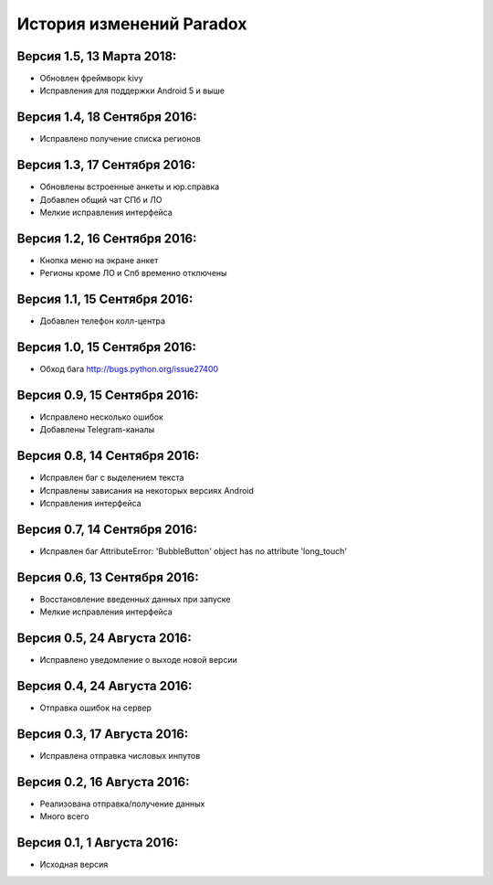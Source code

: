 ==========================
История изменений Paradox
==========================

Версия 1.5, 13 Марта 2018:
--------------------------------

* Обновлен фреймворк kivy
* Исправления для поддержки Android 5 и выше

Версия 1.4, 18 Сентября 2016:
--------------------------------

* Исправлено получение списка регионов

Версия 1.3, 17 Сентября 2016:
--------------------------------

* Обновлены встроенные анкеты и юр.справка
* Добавлен общий чат СПб и ЛО
* Мелкие исправления интерфейса

Версия 1.2, 16 Сентября 2016:
--------------------------------

* Кнопка меню на экране анкет
* Регионы кроме ЛО и Спб временно отключены

Версия 1.1, 15 Сентября 2016:
--------------------------------

* Добавлен телефон колл-центра

Версия 1.0, 15 Сентября 2016:
--------------------------------

* Обход бага http://bugs.python.org/issue27400

Версия 0.9, 15 Сентября 2016:
--------------------------------

* Исправлено несколько ошибок
* Добавлены Telegram-каналы

Версия 0.8, 14 Сентября 2016:
--------------------------------

* Исправлен баг с выделением текста
* Исправлены зависания на некоторых версиях Android
* Исправления интерфейса

Версия 0.7, 14 Сентября 2016:
--------------------------------

* Исправлен баг AttributeError: 'BubbleButton' object has no attribute 'long_touch'

Версия 0.6, 13 Сентября 2016:
--------------------------------

* Восстановление введенных данных при запуске
* Мелкие исправления интерфейса

Версия 0.5, 24 Августа 2016:
--------------------------------

* Исправлено уведомление о выходе новой версии

Версия 0.4, 24 Августа 2016:
--------------------------------

* Отправка ошибок на сервер

Версия 0.3, 17 Августа 2016:
--------------------------------

* Исправлена отправка числовых инпутов

Версия 0.2, 16 Августа 2016:
--------------------------------

* Реализована отправка/получение данных
* Много всего

Версия 0.1, 1 Августа 2016:
--------------------------------

* Исходная версия
